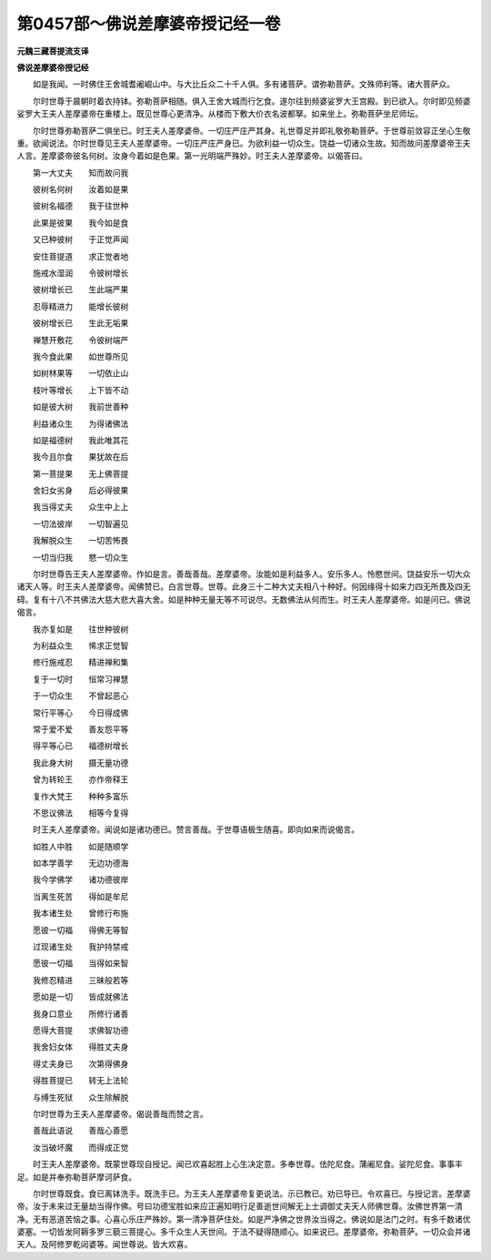 第0457部～佛说差摩婆帝授记经一卷
====================================

**元魏三藏菩提流支译**

**佛说差摩婆帝授记经**


　　如是我闻。一时佛住王舍城耆阇崛山中。与大比丘众二十千人俱。多有诸菩萨。谓弥勒菩萨。文殊师利等。诸大菩萨众。

　　尔时世尊于晨朝时着衣持钵。弥勒菩萨相随。俱入王舍大城而行乞食。遂尔往到频婆娑罗大王宫殿。到已欲入。尔时即见频婆娑罗大王夫人差摩婆帝在重楼上。既见世尊心更清净。从楼而下敷大价衣名波都拏。如来坐上。弥勒菩萨坐尼师坛。

　　尔时世尊弥勒菩萨二俱坐已。时王夫人差摩婆帝。一切庄严庄严其身。礼世尊足并即礼敬弥勒菩萨。于世尊前敛容正坐心生敬重。欲闻说法。尔时世尊见王夫人差摩婆帝。一切庄严庄严身已。为欲利益一切众生。饶益一切诸众生故。知而故问差摩婆帝王夫人言。差摩婆帝彼名何树。汝身今着如是色果。第一光明端严殊妙。时王夫人差摩婆帝。以偈答曰。

　　第一大丈夫　　知而故问我

　　彼树名何树　　汝着如是果

　　彼树名福德　　我于往世种

　　此果是彼果　　我今如是食

　　又已种彼树　　于正觉声闻

　　安住菩提道　　求正觉者地

　　施戒水湿润　　令彼树增长

　　彼树增长已　　生此端严果

　　忍辱精进力　　能增长彼树

　　彼树增长已　　生此无垢果

　　禅慧开敷花　　令彼树端严

　　我今食此果　　如世尊所见

　　如树林果等　　一切依止山

　　枝叶等增长　　上下皆不动

　　如是彼大树　　我前世善种

　　利益诸众生　　为得诸佛法

　　如是福德树　　我此唯其花

　　我今且尔食　　果犹故在后

　　第一菩提果　　无上佛菩提

　　舍妇女劣身　　后必得彼果

　　我当得丈夫　　众生中上上

　　一切法彼岸　　一切智遍见

　　我解脱众生　　一切苦怖畏

　　一切当归我　　愍一切众生

　　尔时世尊告王夫人差摩婆帝。作如是言。善哉善哉。差摩婆帝。汝能如是利益多人。安乐多人。怜愍世间。饶益安乐一切大众诸天人等。时王夫人差摩婆帝。闻佛赞已。白言世尊。世尊。此身三十二种大丈夫相八十种好。何因缘得十如来力四无所畏及四无碍。复有十八不共佛法大慈大悲大喜大舍。如是种种无量无等不可说尽。无数佛法从何而生。时王夫人差摩婆帝。如是问已。佛说偈言。

　　我亦复如是　　往世种彼树

　　为利益众生　　悕求正觉智

　　修行施戒忍　　精进禅和集

　　复于一切时　　恒常习禅慧

　　于一切众生　　不曾起恶心

　　常行平等心　　今日得成佛

　　常于爱不爱　　善友怨平等

　　得平等心已　　福德树增长

　　我此身大树　　摄无量功德

　　曾为转轮王　　亦作帝释王

　　复作大梵王　　种种多富乐

　　不思议佛法　　相等今复得

　　时王夫人差摩婆帝。闻说如是诸功德已。赞言善哉。于世尊语极生随喜。即向如来而说偈言。

　　如胜人中胜　　如是随顺学

　　如本学善学　　无边功德海

　　我今学佛学　　诸功德彼岸

　　当离生死苦　　得如是牟尼

　　我本诸生处　　曾修行布施

　　愿彼一切福　　得佛无等智

　　过现诸生处　　我护持禁戒

　　愿彼一切福　　当得如来智

　　我修忍精进　　三昧般若等

　　愿如是一切　　皆成就佛法

　　我身口意业　　所修行诸善

　　愿得大菩提　　求佛智功德

　　我舍妇女体　　得胜丈夫身

　　得丈夫身已　　次第得佛身

　　得胜菩提已　　转无上法轮

　　与缚生死狱　　众生除解脱

　　尔时世尊为王夫人差摩婆帝。偈说善哉而赞之言。

　　善哉此语说　　善哉心善愿

　　汝当破坏魔　　而得成正觉

　　时王夫人差摩婆帝。既蒙世尊现自授记。闻已欢喜起胜上心生决定意。多奉世尊。佉陀尼食。蒲阇尼食。娑陀尼食。事事丰足。如是并奉弥勒菩萨摩诃萨食。

　　尔时世尊既食。食已离钵洗手。既洗手已。为王夫人差摩婆帝复更说法。示已教已。劝已导已。令欢喜已。与授记言。差摩婆帝。汝于未来过无量劫当得作佛。号曰功德宝胜如来应正遍知明行足善逝世间解无上士调御丈夫天人师佛世尊。汝佛世界第一清净。无有恶道苦恼之事。心喜心乐庄严殊妙。第一清净菩萨住处。如是严净佛之世界汝当得之。佛说如是法门之时。有多千数诸优婆塞。一切皆发阿耨多罗三藐三菩提心。多千众生人天世间。于法不疑得随顺心。如来说已。差摩婆帝。弥勒菩萨。一切众会并诸天人。及阿修罗乾闼婆等。闻世尊说。皆大欢喜。
